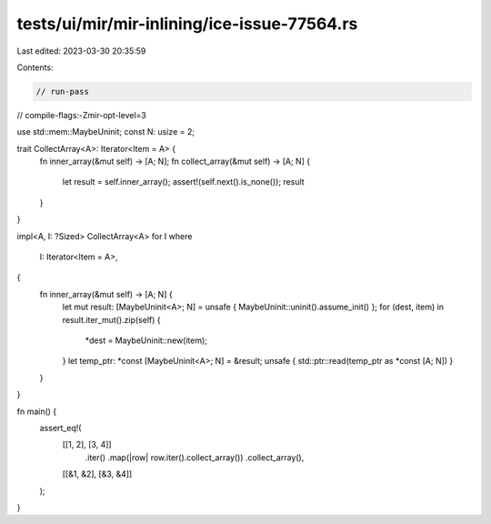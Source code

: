 tests/ui/mir/mir-inlining/ice-issue-77564.rs
============================================

Last edited: 2023-03-30 20:35:59

Contents:

.. code-block:: rs

    // run-pass
// compile-flags:-Zmir-opt-level=3

use std::mem::MaybeUninit;
const N: usize = 2;

trait CollectArray<A>: Iterator<Item = A> {
    fn inner_array(&mut self) -> [A; N];
    fn collect_array(&mut self) -> [A; N] {
        let result = self.inner_array();
        assert!(self.next().is_none());
        result
    }
}

impl<A, I: ?Sized> CollectArray<A> for I
where
    I: Iterator<Item = A>,
{
    fn inner_array(&mut self) -> [A; N] {
        let mut result: [MaybeUninit<A>; N] = unsafe { MaybeUninit::uninit().assume_init() };
        for (dest, item) in result.iter_mut().zip(self) {
            *dest = MaybeUninit::new(item);
        }
        let temp_ptr: *const [MaybeUninit<A>; N] = &result;
        unsafe { std::ptr::read(temp_ptr as *const [A; N]) }
    }
}

fn main() {
    assert_eq!(
        [[1, 2], [3, 4]]
            .iter()
            .map(|row| row.iter().collect_array())
            .collect_array(),
        [[&1, &2], [&3, &4]]
    );
}


